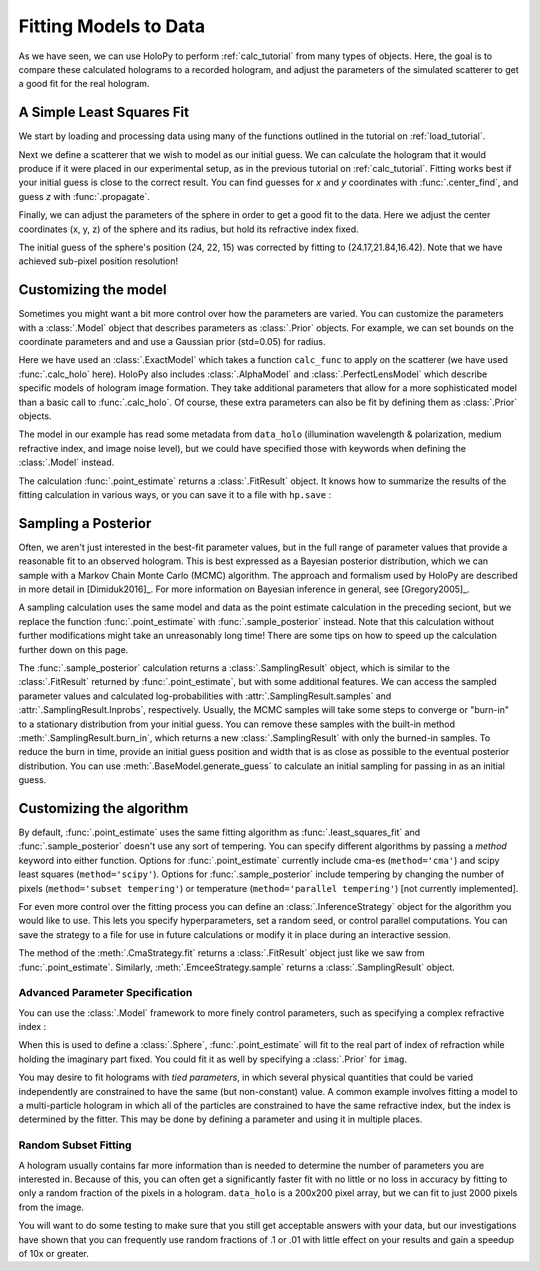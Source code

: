 .. _fit_tutorial:

Fitting Models to Data
======================

As we have seen, we can use HoloPy to perform :ref:`calc_tutorial` from many
types of objects. Here, the goal is to compare these calculated holograms to a
recorded hologram, and adjust the parameters of the simulated scatterer to get
a good fit for the real hologram.

A Simple Least Squares Fit
~~~~~~~~~~~~~~~~~~~~~~~~~~

We start by loading and processing data using many of the functions outlined
in the tutorial on :ref:`load_tutorial`.

..  testcode::

    import holopy as hp
    from holopy.core.io import get_example_data_path, load_average
    from holopy.core.process import bg_correct, subimage, normalize
    from holopy.scattering import Sphere, Spheres, calc_holo
    from holopy.inference import (least_squares_fit, point_estimate,
                                  prior, ExactModel, CmaStrategy)

    # load an image
    imagepath = get_example_data_path('image01.jpg')
    raw_holo = hp.load_image(imagepath, spacing = 0.0851, medium_index = 1.33, illum_wavelen = 0.66, illum_polarization = (1,0))
    bgpath = get_example_data_path(['bg01.jpg','bg02.jpg','bg03.jpg'])
    bg = load_average(bgpath, refimg = raw_holo)
    data_holo = bg_correct(raw_holo, bg)

    # process the image
    data_holo = subimage(data_holo, [250,250], 200)
    data_holo = normalize(data_holo)


Next we define a scatterer that we wish to model as our initial guess. We can
calculate the hologram that it would produce if it were placed in our
experimental setup, as in the previous tutorial on :ref:`calc_tutorial`.
Fitting works best if your initial guess is close to the correct result. You
can find guesses for `x` and `y` coordinates with :func:`.center_find`, and
guess `z` with :func:`.propagate`.

..  testcode::

    guess_sphere = Sphere(n=1.58, r=0.5, center=[24,22,15])
    initial_guess = calc_holo(data_holo, guess_sphere)
    hp.show(data_holo)
    hp.show(initial_guess)

Finally, we can adjust the parameters of the sphere in order to get a good fit
to the data. Here we adjust the center coordinates (x, y, z) of the sphere and
its radius, but hold its refractive index fixed.

..  testcode::

    ls_sphere = least_squares_fit(s, data_holo, parameters = ['x','y','z','r'])
    ls_hologram = calc_holo(data_holo, ls_sphere)
    
The initial guess of the sphere's position (24, 22, 15) was corrected by
fitting to (24.17,21.84,16.42). Note that we have achieved sub-pixel position
resolution!

.. _point_estimate:
Customizing the model
~~~~~~~~~~~~~~~~~~~~~
Sometimes you might want a bit more control over how the parameters are varied.
You can customize the parameters with a :class:`.Model` object that describes
parameters as :class:`.Prior` objects. For example, we can set bounds on the
coordinate parameters and and use a Gaussian prior (std=0.05) for radius.

..  testcode::

    x = prior.Uniform(lower_bound=15, upper_bound=30, guess=24)
    y = prior.Uniform(15, 30, 22)
    z = prior.Uniform(10, 20)
    par_sphere = Sphere(n=1.58, r=prior.Gaussian(0.5, 0.05), center=[x, y, z])
    model = ExactModel(scatterer=par_sphere, calc_func=calc_holo)
    fit_result = point_estimate(model, data_holo)
    
Here we have used an :class:`.ExactModel` which takes a function ``calc_func``
to apply on the scatterer (we have used :func:`.calc_holo` here). HoloPy also
includes :class:`.AlphaModel` and :class:`.PerfectLensModel` which describe
specific models of hologram image formation. They take additional parameters
that allow for a more sophisticated model than a basic call to
:func:`.calc_holo`. Of course, these extra parameters can also be fit by
defining them as :class:`.Prior` objects.

The model in our example has read some metadata from ``data_holo``
(illumination wavelength & polarization, medium refractive index, and image
noise level), but we could have specified those with keywords when defining the
:class:`.Model` instead.

The calculation :func:`.point_estimate` returns a :class:`.FitResult` object.
It knows how to summarize the results of the fitting calculation in various
ways, or you can save it to a file with ``hp.save`` :

..  testcode::

    best_fit_dictionary = fit_result.parameters
    best_fit_sphere = fit_result.scatterer
    best_fit_hologram = fit_result.best_fit
    best_fit_lnprob = fit_result.max_lnprob
    hp.save('results_file.h5', fit_result)  

Sampling a Posterior
~~~~~~~~~~~~~~~~~~~~

Often, we aren't just interested in the best-fit parameter values, but in the
full range of parameter values that provide a reasonable fit to an observed
hologram. This is best expressed as a Bayesian posterior distribution, which we
can sample with a Markov Chain Monte Carlo (MCMC) algorithm. The approach and
formalism used by HoloPy are described in more detail in [Dimiduk2016]_. For
more information on Bayesian inference in general, see [Gregory2005]_.

A sampling calculation uses the same model and data as the point estimate
calculation in the preceding seciont, but we replace the function
:func:`.point_estimate` with :func:`.sample_posterior` instead. Note that this
calculation without further modifications might take an unreasonably long time!
There are some tips on how to speed up the calculation further down on this
page.

The :func:`.sample_posterior` calculation returns a :class:`.SamplingResult`
object, which is similar to the :class:`.FitResult` returned by
:func:`.point_estimate`, but with some additional features. We can access the
sampled parameter values and calculated log-probabilities with
:attr:`.SamplingResult.samples` and :attr:`.SamplingResult.lnprobs`,
respectively. Usually, the MCMC samples will take some steps to converge or
"burn-in" to a stationary distribution from your initial guess. You can remove
these samples with the built-in method :meth:`.SamplingResult.burn_in`, which
returns a new :class:`.SamplingResult` with only the burned-in samples. To
reduce the burn in time, provide an initial guess position and width that is as
close as possible to the eventual posterior distribution. You can use 
:meth:`.BaseModel.generate_guess` to calculate an initial sampling for passing
in as an initial guess.

Customizing the algorithm
~~~~~~~~~~~~~~~~~~~~~~~~~
By default, :func:`.point_estimate` uses the same fitting algorithm as
:func:`.least_squares_fit` and :func:`.sample_posterior` doesn't use any sort
of tempering. You can specify different algorithms  by passing a *method*
keyword into either function. Options for :func:`.point_estimate` currently
include cma-es (``method='cma'``) and scipy least squares (``method='scipy'``).
Options for :func:`.sample_posterior` include tempering by changing the number
of pixels (``method='subset tempering'``) or temperature
(``method='parallel tempering'``) [not currently implemented].

For even more control over the fitting process you can define an
:class:`.InferenceStrategy` object for the algorithm you would like to use.
This lets you specify hyperparameters, set a random seed, or control parallel
computations. You can save the strategy to a file for use in future
calculations or modify it in place during an interactive session.

..  testcode::

    cma_fit_strategy = CmaStrategy(popsize=15, parallel=None)
    cma_fit_strategy.seed = 1234
    hp.save('strategy_file.h5', cma_fit_strategy)
    strategy_result = cma_fit_strategy.fit(model, data_holo)
    
The method of the :meth:`.CmaStrategy.fit` returns a :class:`.FitResult`
object just like we saw from :func:`.point_estimate`. Similarly,
:meth:`.EmceeStrategy.sample` returns a :class:`.SamplingResult` object. 

Advanced Parameter Specification
--------------------------------
You can use the :class:`.Model` framework to more finely control parameters,
such as specifying a complex refractive index :

..  testcode::

  n = prior.ComplexPrior(real=prior.Gaussian(1.58, 0.02), imag=1e-4)
  
When this is used to define a :class:`.Sphere`, :func:`.point_estimate` will
fit to the real part of index of refraction while holding the imaginary part
fixed. You could fit it as well by specifying a :class:`.Prior` for ``imag``.

You may desire to fit holograms with *tied parameters*, in which
several physical quantities that could be varied independently are
constrained to have the same (but non-constant) value. A common
example involves fitting a model to a multi-particle hologram in which
all of the particles are constrained to have the same refractive
index, but the index is determined by the fitter.  This may be done by
defining a parameter and using it in multiple places.

..  testcode::

  n1 = prior.Gaussian(1.58, 0.02)
  sphere_cluster = Spheres([
    Sphere(n = n1, r = 0.5, center = [10., 10., 20.]),
    Sphere(n = n1, r = 0.5, center = [9., 11., 21.])])

Random Subset Fitting
---------------------
A hologram usually contains far more information than is needed to
determine the number of parameters you are interested in. Because of
this, you can often get a significantly faster fit with no little or
no loss in accuracy by fitting to only a random fraction of the pixels
in a hologram. ``data_holo`` is a 200x200 pixel array, but we can fit to just
2000 pixels from the image.

..  testcode::

  subset_result = point_estimate(model, data_holo, npixels=2000)

You will want to do some testing to make sure that you still get
acceptable answers with your data, but our investigations have shown
that you can frequently use random fractions of .1 or .01 with little
effect on your results and gain a speedup of 10x or greater.
